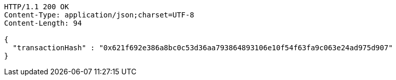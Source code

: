 [source,http,options="nowrap"]
----
HTTP/1.1 200 OK
Content-Type: application/json;charset=UTF-8
Content-Length: 94

{
  "transactionHash" : "0x621f692e386a8bc0c53d36aa793864893106e10f54f63fa9c063e24ad975d907"
}
----